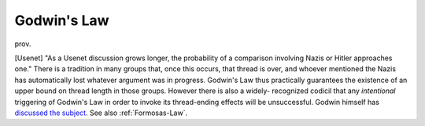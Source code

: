 .. _Godwins-Law:

============================================================
Godwin's Law
============================================================

prov\.

[Usenet] "As a Usenet discussion grows longer, the probability of a comparison involving Nazis or Hitler approaches one."
There is a tradition in many groups that, once this occurs, that thread is over, and whoever mentioned the Nazis has automatically lost whatever argument was in progress.
Godwin's Law thus practically guarantees the existence of an upper bound on thread length in those groups.
However there is also a widely- recognized codicil that any *intentional* triggering of Godwin's Law in order to invoke its thread-ending effects will be unsuccessful.
Godwin himself has `discussed the subject <http://www.wired.com/wired/archive/2.10/godwin.if_pr.html>`_.
See also :ref:`Formosas-Law`\.

